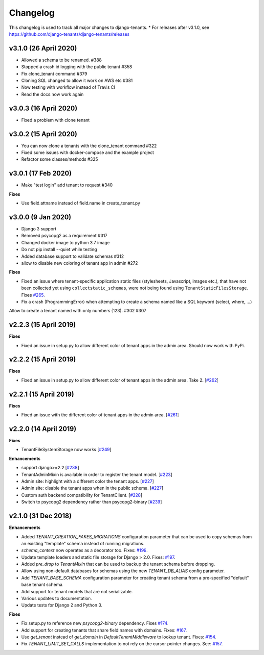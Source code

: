 *********
Changelog
*********

This changelog is used to track all major changes to django-tenants.
* For releases after v3.1.0, see https://github.com/django-tenants/django-tenants/releases 

v3.1.0 (26 April 2020)
======================

- Allowed a schema to be renamed. #388
- Stopped a crash id logging with the public tenant #358
- Fix clone_tenant command #379
- Cloning SQL changed to allow it work on AWS etc #381
- Now testing with workflow instead of Travis CI
- Read the docs now work again

v3.0.3 (16 April 2020)
======================

- Fixed a problem with clone tenant

v3.0.2 (15 April 2020)
======================

- You can now clone a tenants with the clone_tenant command #322
- Fixed some issues with docker-compose and the example project
- Refactor some classes/methods #325

v3.0.1 (17 Feb 2020)
===================

- Make "test login" add tenant to request #340

**Fixes**

- Use field.attname instead of field.name in create_tenant.py

v3.0.0 (9 Jan 2020)
===================

- Django 3 support
- Removed psycopg2 as a requirement #317
- Changed docker image to python 3.7 image
- Do not pip install --quiet while testing
- Added database support to validate schemas #312
- allow to disable new coloring of tenant app in admin #272

**Fixes**

- Fixed an issue where tenant-specific application static files (stylesheets, Javascript, images etc.), that have not been collected yet using ``collectstatic_schemas``, were not being found using ``TenantStaticFilesStorage``. Fixes `#265 <https://github.com/tomturner/django-tenants/issues/265>`_.
- Fix a crash (ProgrammingError) when attempting to create a schema named like a SQL keyword (select, where, ...)
Allow to create a tenant named with only numbers (123). #302 #307

v2.2.3 (15 April 2019)
======================

**Fixes**

- Fixed an issue in setup.py to allow different color of tenant apps in the admin area. Should now work with PyPi.

v2.2.2 (15 April 2019)
======================

**Fixes**

- Fixed an issue in setup.py to allow different color of tenant apps in the admin area. Take 2. [`#262 <https://github.com/tomturner/django-tenants/issues/262>`_]

v2.2.1 (15 April 2019)
======================

**Fixes**

- Fixed an issue with the different color of tenant apps in the admin area. [`#261 <https://github.com/tomturner/django-tenants/issues/261>`_]

v2.2.0 (14 April 2019)
======================

**Fixes**

- TenantFileSystemStorage now works [`#249 <https://github.com/tomturner/django-tenants/issues/249>`_]

**Enhancements**

- support django>=2.2 [`#238 <https://github.com/tomturner/django-tenants/issues/238>`_]
- TenantAdminMixin is available in order to register the tenant model. [`#223 <https://github.com/tomturner/django-tenants/issues/223>`_]
- Admin site: highlight with a different color the tenant apps. [`#227 <https://github.com/tomturner/django-tenants/issues/227>`_]
- Admin site: disable the tenant apps when in the public schema. [`#227 <https://github.com/tomturner/django-tenants/issues/227>`_]
- Custom auth backend compatibility for TenantClient. [`#228 <https://github.com/tomturner/django-tenants/issues/228>`_]
- Switch to psycopg2 dependency rather than psycopg2-binary [`#239 <https://github.com/tomturner/django-tenants/issues/239>`_]

v2.1.0 (31 Dec 2018)
====================

**Enhancements**

- Added `TENANT_CREATION_FAKES_MIGRATIONS` configuration parameter that can be used to copy schemas from an existing "template" schema instead of running migrations.
- `schema_context` now operates as a decorator too. Fixes: `#199 <https://github.com/tomturner/django-tenants/issues/199>`_.
- Update template loaders and static file storage for Django > 2.0. Fixes: `#197 <https://github.com/tomturner/django-tenants/issues/197>`_.
- Added `pre_drop` to `TenantMixin` that can be used to backup the tenant schema before dropping.
- Allow using non-default databases for schemas using the new `TENANT_DB_ALIAS` config parameter.
- Add `TENANT_BASE_SCHEMA` configuration parameter for creating tenant schema from a pre-specified "default" base tenant schema.
- Add support for tenant models that are not serializable.
- Various updates to documentation.
- Update tests for Django 2 and Python 3.

**Fixes**

- Fix setup.py to reference new `psycopg2-binary` dependency. Fixes `#174 <https://github.com/tomturner/django-tenants/issues/174>`_.
- Add support for creating tenants that share field names with domains. Fixes: `#167 <https://github.com/tomturner/django-tenants/issues/167>`_.
- Use `get_tenant` instead of `get_domain` in `DefaultTenantMiddleware` to lookup tenant. Fixes: `#154 <https://github.com/tomturner/django-tenants/issues/154>`_.
- Fix `TENANT_LIMIT_SET_CALLS` implementation to not rely on the cursor pointer changes. See: `#157 <https://github.com/tomturner/django-tenants/pull/157>`_.
